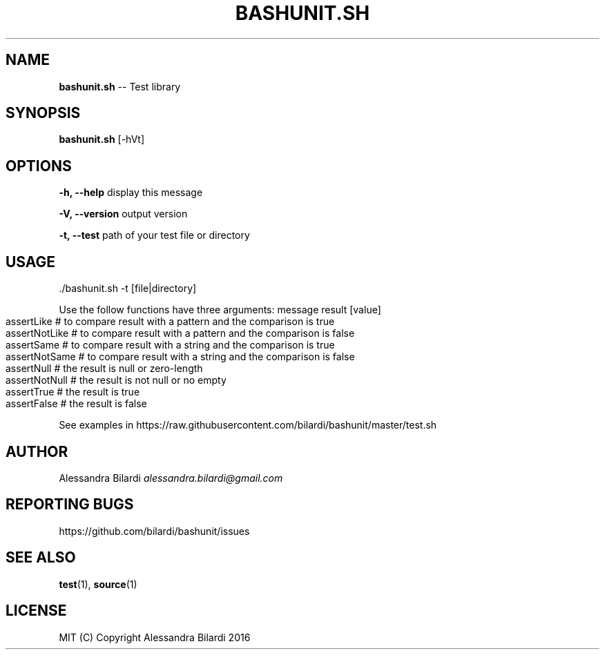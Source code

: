 .\" Generated with Ronnjs 0.3.8
.\" http://github.com/kapouer/ronnjs/
.
.TH "BASHUNIT\.SH" "1" "December 2016" "" ""
.
.SH "NAME"
\fBbashunit.sh\fR \-\- Test library
.
.SH "SYNOPSIS"
\fBbashunit\.sh\fR [\-hVt]
.
.SH "OPTIONS"
  \fB\-h, \-\-help\fR              display this message
.
.P
  \fB\-V, \-\-version\fR           output version
.
.P
  \fB\-t, \-\-test\fR              path of your test file or directory
.
.SH "USAGE"
.
.nf
\|\./bashunit\.sh \-t [file|directory]
.
.fi
.
.P
  Use the follow functions have three arguments: message result [value]
.
.IP "" 4
.
.nf
assertLike # to compare result with a pattern and the comparison is true
assertNotLike # to compare result with a pattern and the comparison is false
assertSame # to compare result with a string and the comparison is true
assertNotSame # to compare result with a string and the comparison is false
assertNull # the result is null or zero\-length 
assertNotNull # the result is not null or no empty
assertTrue # the result is true
assertFalse # the result is false
.
.fi
.
.IP "" 0
.
.P
  See examples in https://raw\.githubusercontent\.com/bilardi/bashunit/master/test\.sh
.
.SH "AUTHOR"
  Alessandra Bilardi \fIalessandra\.bilardi@gmail\.com\fR
.
.SH "REPORTING BUGS"
  https://github\.com/bilardi/bashunit/issues
.
.SH "SEE ALSO"
  \fBtest\fR(1), \fBsource\fR(1)
.
.SH "LICENSE"
  MIT (C) Copyright Alessandra Bilardi 2016